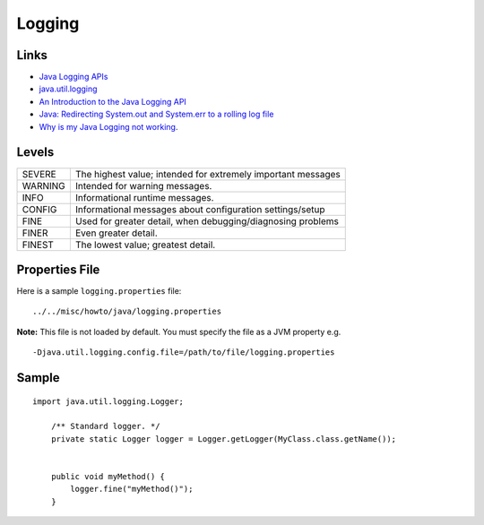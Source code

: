 Logging
*******

Links
=====

- `Java Logging APIs`_
- java.util.logging_
- `An Introduction to the Java Logging API`_
- `Java: Redirecting System.out and System.err to a rolling log file`_
- `Why is my Java Logging not working`_.

Levels
======

=======  =============================================================
SEVERE   The highest value; intended for extremely important messages
WARNING  Intended for warning messages.
INFO     Informational runtime messages.
CONFIG   Informational messages about configuration settings/setup
FINE     Used for greater detail, when debugging/diagnosing problems
FINER    Even greater detail.
FINEST   The lowest value; greatest detail.
=======  =============================================================

Properties File
===============

Here is a sample ``logging.properties`` file:

::

  ../../misc/howto/java/logging.properties

**Note:** This file is not loaded by default.  You must specify the file as a
JVM property e.g.

::

  -Djava.util.logging.config.file=/path/to/file/logging.properties

Sample
======

::

  import java.util.logging.Logger;

      /** Standard logger. */
      private static Logger logger = Logger.getLogger(MyClass.class.getName());


      public void myMethod() {
          logger.fine("myMethod()");
      }



.. _`Java Logging APIs`: http://java.sun.com/j2se/1.4.2/docs/guide/util/logging/index.html
.. _java.util.logging: http://java.sun.com/j2se/1.4.2/docs/api/java/util/logging/package-summary.html
.. _`An Introduction to the Java Logging API`: http://www.onjava.com/pub/a/onjava/2002/06/19/log.html
.. _`Java: Redirecting System.out and System.err to a rolling log file`: http://blogs.sun.com/nickstephen/entry/java_redirecting_system_out_and
.. _`Why is my Java Logging not working`: http://www.forward.com.au/javaProgramming/javaGuiTips/javaLoggingDebugging.html


